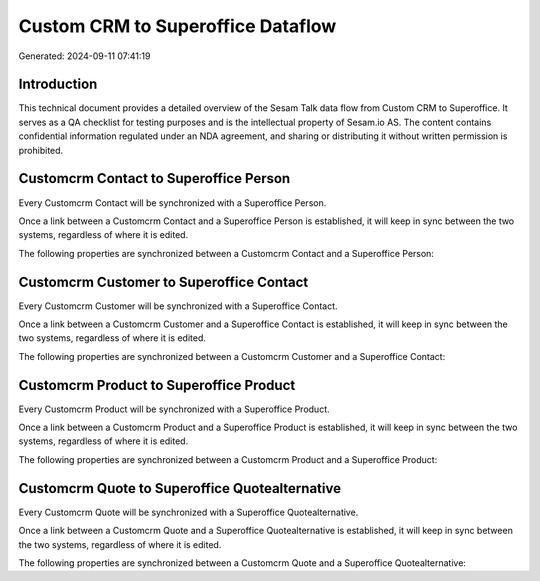 ==================================
Custom CRM to Superoffice Dataflow
==================================

Generated: 2024-09-11 07:41:19

Introduction
------------

This technical document provides a detailed overview of the Sesam Talk data flow from Custom CRM to Superoffice. It serves as a QA checklist for testing purposes and is the intellectual property of Sesam.io AS. The content contains confidential information regulated under an NDA agreement, and sharing or distributing it without written permission is prohibited.

Customcrm Contact to Superoffice Person
---------------------------------------
Every Customcrm Contact will be synchronized with a Superoffice Person.

Once a link between a Customcrm Contact and a Superoffice Person is established, it will keep in sync between the two systems, regardless of where it is edited.

The following properties are synchronized between a Customcrm Contact and a Superoffice Person:

.. list-table::
   :header-rows: 1

   * - Customcrm Contact Property
     - Superoffice Person Property
     - Superoffice Data Type


Customcrm Customer to Superoffice Contact
-----------------------------------------
Every Customcrm Customer will be synchronized with a Superoffice Contact.

Once a link between a Customcrm Customer and a Superoffice Contact is established, it will keep in sync between the two systems, regardless of where it is edited.

The following properties are synchronized between a Customcrm Customer and a Superoffice Contact:

.. list-table::
   :header-rows: 1

   * - Customcrm Customer Property
     - Superoffice Contact Property
     - Superoffice Data Type


Customcrm Product to Superoffice Product
----------------------------------------
Every Customcrm Product will be synchronized with a Superoffice Product.

Once a link between a Customcrm Product and a Superoffice Product is established, it will keep in sync between the two systems, regardless of where it is edited.

The following properties are synchronized between a Customcrm Product and a Superoffice Product:

.. list-table::
   :header-rows: 1

   * - Customcrm Product Property
     - Superoffice Product Property
     - Superoffice Data Type


Customcrm Quote to Superoffice Quotealternative
-----------------------------------------------
Every Customcrm Quote will be synchronized with a Superoffice Quotealternative.

Once a link between a Customcrm Quote and a Superoffice Quotealternative is established, it will keep in sync between the two systems, regardless of where it is edited.

The following properties are synchronized between a Customcrm Quote and a Superoffice Quotealternative:

.. list-table::
   :header-rows: 1

   * - Customcrm Quote Property
     - Superoffice Quotealternative Property
     - Superoffice Data Type

